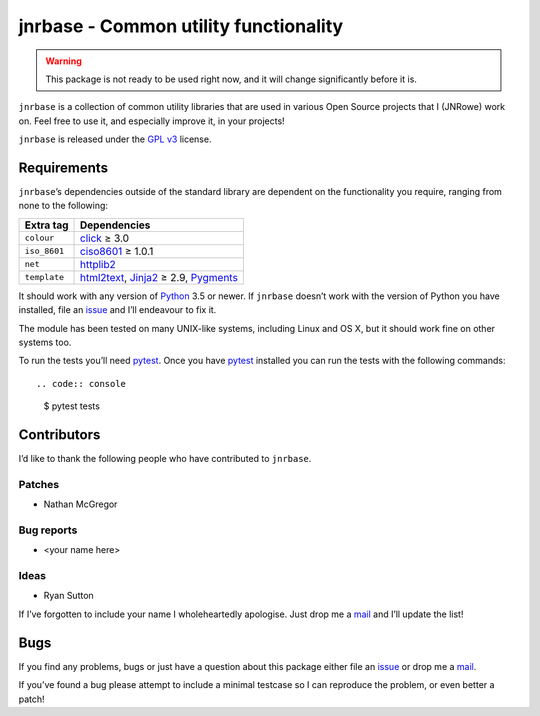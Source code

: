 jnrbase - Common utility functionality
======================================

.. image:: https://img.shields.io/travis/JNRowe/jnrbase/master.png
   :target: https://travis-ci.org/JNRowe/jnrbase
   :alt: Test state on master

.. image:: https://img.shields.io/coveralls/JNRowe/jnrbase/master.png
   :target: https://coveralls.io/repos/JNRowe/jnrbase
   :alt: Coverage state on master

.. image:: https://img.shields.io/pypi/v/jnrbase.png
   :target: https://pypi.python.org/pypi/jnrbase
   :alt: Current PyPI release

.. warning::
   This package is not ready to be used right now, and it will change
   significantly before it is.

``jnrbase`` is a collection of common utility libraries that are used in
various Open Source projects that I (JNRowe) work on.  Feel free to use it, and
especially improve it, in your projects!

``jnrbase`` is released under the `GPL v3`_ license.

Requirements
------------

``jnrbase``’s dependencies outside of the standard library are dependent on the
functionality you require, ranging from none to the following:

============  ====================================
Extra tag     Dependencies
============  ====================================
``colour``    click_ ≥ 3.0
``iso_8601``  ciso8601_ ≥ 1.0.1
``net``       httplib2_
``template``  html2text_, Jinja2_ ≥ 2.9, Pygments_
============  ====================================

It should work with any version of Python_ 3.5 or newer.  If ``jnrbase``
doesn’t work with the version of Python you have installed, file an issue_ and
I’ll endeavour to fix it.

The module has been tested on many UNIX-like systems, including Linux and OS X,
but it should work fine on other systems too.

To run the tests you’ll need pytest_.  Once you have pytest_ installed you can
run the tests with the following commands::

.. code:: console

    $ pytest tests

Contributors
------------

I’d like to thank the following people who have contributed to ``jnrbase``.

Patches
'''''''

* Nathan McGregor

Bug reports
'''''''''''

* <your name here>

Ideas
'''''

* Ryan Sutton

If I’ve forgotten to include your name I wholeheartedly apologise.  Just drop
me a mail_ and I’ll update the list!

Bugs
----

If you find any problems, bugs or just have a question about this package
either file an issue_ or drop me a mail_.

If you’ve found a bug please attempt to include a minimal testcase so I can
reproduce the problem, or even better a patch!

.. _GPL v3: http://www.gnu.org/licenses/
.. _click: https://pypi.python.org/pypi/click
.. _ciso8601: https://pypi.python.org/pypi/ciso8601
.. _httplib2: https://pypi.python.org/pypi/httplib2
.. _html2text: https://pypi.python.org/pypi/html2text
.. _jinja2: https://pypi.python.org/pypi/jinja2
.. _pygments: https://pypi.python.org/pypi/pygments
.. _Python: http://www.python.org/
.. _issue: https://github.com/JNRowe/jnrbase/issues
.. _pytest: https://pypi.python.org/pypi/pytest/
.. _mail: jnrowe@gmail.com
